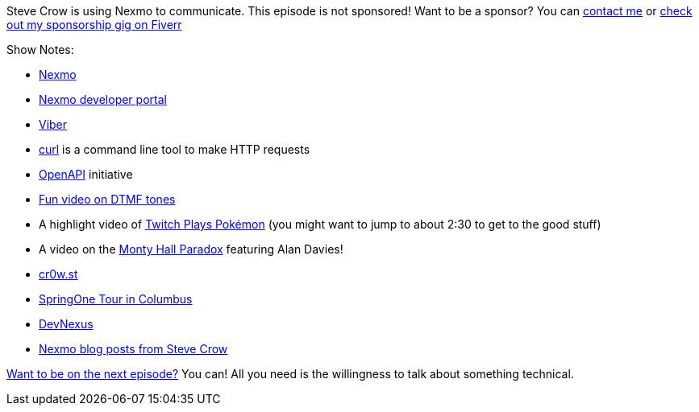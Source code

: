 :imagesdir: images
:meta-description: Steve Crow is using Nexmo to communicate.
:title: Podcast 110 - Steve Crow on Nexmo
:slug: Podcast-110-Steve-Crow-Nexmo
:tags: podcast, nexmo, messaging, API, REST
:heroimage: https://crosscuttingconcerns.blob.core.windows.net:443/podcasts/110SteveCrowNexmo.jpg
:podcastpath: https://crosscuttingconcerns.blob.core.windows.net:443/podcasts/110SteveCrowNexmo.mp3
:podcastsize: 20477980
:podcastlength: 16:16

Steve Crow is using Nexmo to communicate. This episode is not sponsored! Want to be a sponsor? You can link:https://crosscuttingconcerns.com/Contact[contact me] or link:https://www.fiverr.com/mgroves/promote-your-product-or-service-in-my-technology-podcast[check out my sponsorship gig on Fiverr]

Show Notes:

* link:https://www.nexmo.com[Nexmo]
* link:https://developer.nexmo.com/[Nexmo developer portal]
* link:https://www.viber.com/[Viber]
* link:https://curl.haxx.se/[curl] is a command line tool to make HTTP requests
* link:https://www.openapis.org/[OpenAPI] initiative
* link:https://www.youtube.com/watch?v=CMZU5NdSeIg[Fun video on DTMF tones]
* A highlight video of link:https://www.youtube.com/watch?v=WziMRN9WoVk[Twitch Plays Pokémon] (you might want to jump to about 2:30 to get to the good stuff)
* A video on the link:https://www.youtube.com/watch?v=o_djTy3G0pg[Monty Hall Paradox] featuring Alan Davies!
* link:https://cr0w.st/[cr0w.st]
* link:https://springonetour.io/2019/columbus[SpringOne Tour in Columbus]
* link:https://devnexus.com/[DevNexus]
* link:https://www.nexmo.com/blog/author/cr0wst/[Nexmo blog posts from Steve Crow]

link:http://crosscuttingconcerns.com/Want-to-be-on-a-podcast[Want to be on the next episode?] You can! All you need is the willingness to talk about something technical.

